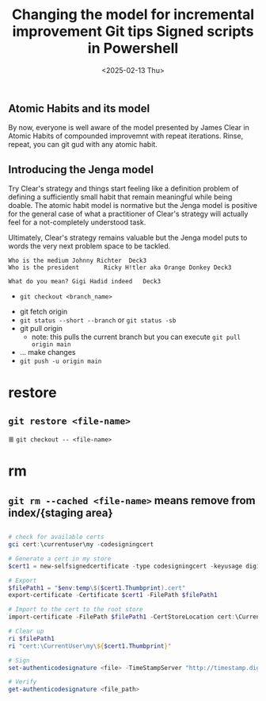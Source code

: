 #+TITLE: Changing the model for incremental improvement
#+DATE: <2025-02-09 Sun>

** Atomic Habits and its model
By now, everyone is well aware of the model presented by James Clear in Atomic Habits of compounded improvemnt with repeat iterations. Rinse, repeat, you can git gud with any atomic habit.

** Introducing the Jenga model
Try Clear's strategy and things start feeling like a definition problem of defining a sufficiently small habit that remain meaningful while being doable. The atomic habit model is normative but the Jenga model is positive for the general case of what a practitioner of Clear's strategy will actually feel for a not-completely understood task.

Ultimately, Clear's strategy remains valuable but the Jenga model puts to words the very next problem space to be tackled.


#+begin_src text :tangle cards.tsv
  Who is the medium	Johnny Richter	Deck3
  Who is the president       Ricky H!tler aka Orange Donkey	Deck3
#+end_src

#+begin_src text :tangle cards.tsv
  What do you mean?	Gigi Hadid indeed	Deck3
#+end_src


#+TITLE: Git tips
#+DATE: <2025-02-10 Mon>

# Branch actions

+ =git checkout <branch_name>=

# Typical workflows

- git fetch origin
- =git status --short --branch= or =git status -sb=
- git pull origin
  - note: this pulls the current branch but you can execute =git pull origin main=
- ... make changes
- =git push -u origin main=

#  Git subcommands

* restore
** src_shell{git restore <file-name>}
 ≣ src_shell{git checkout -- <file-name>}
 
* rm
** =git rm --cached <file-name>= means remove from index/{staging area}
** 


#+TITLE: Signed scripts in Powershell
#+DATE: <2025-02-13 Thu>

#+begin_src powershell :tangle file.ps1
  # check for available certs
  gci cert:\currentuser\my -codesigningcert

  # Generate a cert in my store
  $cert1 = new-selfsignedcertificate -type codesigningcert -keyusage digitalsignature -certstorelocation cert:\currentuser\my -subject "cn=areg_<identifier>"

  # Export
  $filePath1 = "$env:temp\$($cert1.Thumbprint).cert"
  export-certificate -Certificate $cert1 -FilePath $filePath1

  # Import to the cert to the root store
  import-certificate -FilePath $filePath1 -CertStoreLocation cert:\CurrentUser\root

  # Clear up
  ri $filePath1
  ri "cert:\CurrentUser\my\${$cert1.Thumbprint}"

  # Sign
  set-authenticodesignature <file> -TimeStampServer "http://timestamp.digicert.com" -Certificate $cert1

  # Verify
  get-authenticodesignature <file_path>
#+end_src
